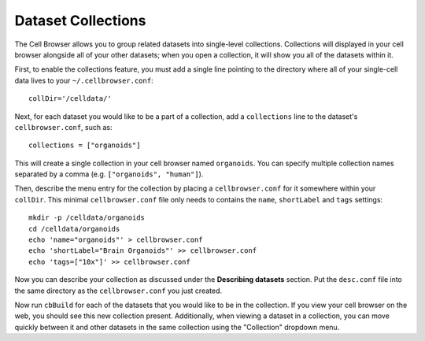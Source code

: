 Dataset Collections
-------------------

The Cell Browser allows you to group related datasets into single-level collections. Collections will displayed
in your cell browser alongside all of your other datasets; when you open a collection, it will
show you all of the datasets within it.

First, to enable the collections feature, you must add a single line pointing to
the directory where all of your single-cell data lives to your ``~/.cellbrowser.conf``::

    collDir='/celldata/'

Next, for each dataset you would like to be a part of a collection,
add a ``collections`` line to the dataset's ``cellbrowser.conf``, such as::

    collections = ["organoids"]

This will create a single collection in your cell browser named ``organoids``. You can
specify multiple collection names separated by a comma (e.g. ``["organoids", "human"]``).

Then, describe the menu entry for the collection by placing a ``cellbrowser.conf`` for it somewhere within
your ``collDir``. This minimal ``cellbrowser.conf`` file only needs to contains the ``name``,
``shortLabel`` and ``tags`` settings::

   mkdir -p /celldata/organoids
   cd /celldata/organoids
   echo 'name="organoids"' > cellbrowser.conf
   echo 'shortLabel="Brain Organoids"' >> cellbrowser.conf
   echo 'tags=["10x"]' >> cellbrowser.conf

Now you can describe your collection as discussed under the **Describing
datasets** section. Put the ``desc.conf`` file into the same directory as the
``cellbrowser.conf`` you just created.

Now run ``cbBuild`` for each of the datasets that you would like to be in the collection.
If you view your cell browser on the web, you should see this new collection present.
Additionally, when viewing a dataset in a collection, you can move quickly between
it and other datasets in the same collection using the "Collection" dropdown menu.

